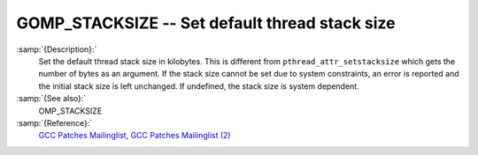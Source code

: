 ..
  Copyright 1988-2021 Free Software Foundation, Inc.
  This is part of the GCC manual.
  For copying conditions, see the GPL license file

.. _gomp_stacksize:

GOMP_STACKSIZE -- Set default thread stack size
***********************************************

.. index:: Environment Variable

.. index:: Implementation specific setting

:samp:`{Description}:`
  Set the default thread stack size in kilobytes.  This is different from
  ``pthread_attr_setstacksize`` which gets the number of bytes as an
  argument.  If the stack size cannot be set due to system constraints, an
  error is reported and the initial stack size is left unchanged.  If undefined,
  the stack size is system dependent.

:samp:`{See also}:`
  OMP_STACKSIZE

:samp:`{Reference}:`
  `GCC Patches Mailinglist <https://gcc.gnu.org/ml/gcc-patches/2006-06/msg00493.html>`_,
  `GCC Patches Mailinglist (2) <https://gcc.gnu.org/ml/gcc-patches/2006-06/msg00496.html>`_